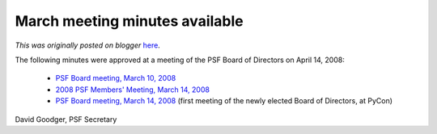 .. post:: 2008-04-15
   :tags: post, legacy-blogger
   :author: Python Software Foundation
   :category: Legacy
   :location: World
   :language: en

March meeting minutes available
===============================

*This was originally posted on blogger* `here <https://pyfound.blogspot.com/2008/04/march-meeting-minutes-available.html>`_.

The following minutes were approved at a meeting of the PSF Board of Directors
on April 14, 2008:

  * `PSF Board meeting, March 10, 2008 <http://www.python.org/psf/records/board/minutes/2008-03-10/>`_
  * `2008 PSF Members' Meeting, March 14, 2008 <http://www.python.org/psf/records/members/2008-03-14/>`_
  * `PSF Board meeting, March 14, 2008 <http://www.python.org/psf/records/board/minutes/2008-03-14/>`_ (first meeting of the newly elected Board of Directors, at PyCon)

David Goodger, PSF Secretary

